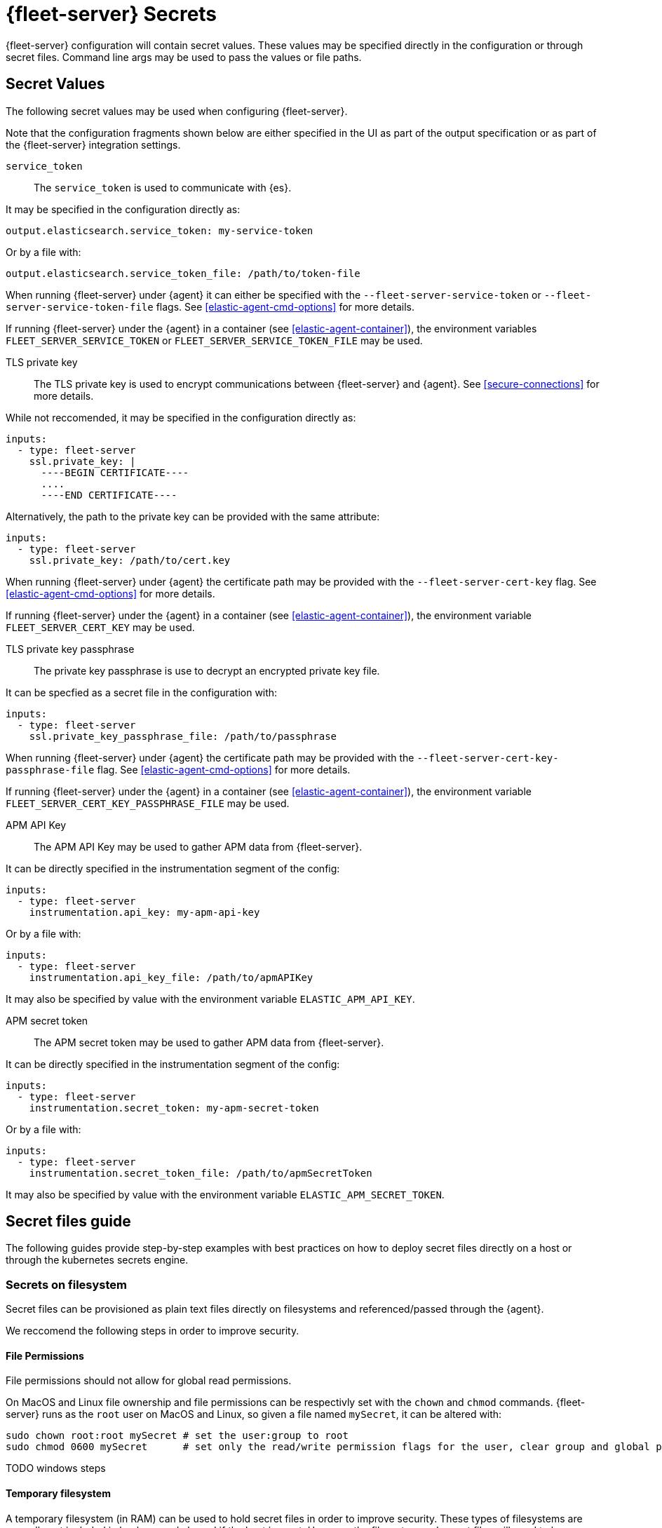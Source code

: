 [[fleet-server-secrets]]
= {fleet-server} Secrets

{fleet-server} configuration will contain secret values.
These values may be specified directly in the configuration or through secret files.
Command line args may be used to pass the values or file paths.

== Secret Values

The following secret values may be used when configuring {fleet-server}.

Note that the configuration fragments shown below are either specified in the UI as part of the output specification or as part of the {fleet-server} integration settings.

`service_token`::
The `service_token` is used to communicate with {es}.

It may be specified in the configuration directly as:
[source,yaml]
----
output.elasticsearch.service_token: my-service-token
----

Or by a file with:
[source,yaml]
----
output.elasticsearch.service_token_file: /path/to/token-file
----

When running {fleet-server} under {agent} it can either be specified with the `--fleet-server-service-token` or `--fleet-server-service-token-file` flags.
See <<elastic-agent-cmd-options>> for more details.

If running {fleet-server} under the {agent} in a container (see <<elastic-agent-container>>), the environment variables `FLEET_SERVER_SERVICE_TOKEN` or `FLEET_SERVER_SERVICE_TOKEN_FILE` may be used.

TLS private key::
The TLS private key is used to encrypt communications between {fleet-server} and {agent}.
See <<secure-connections>> for more details.

While not reccomended, it may be specified in the configuration directly as:
[source,yaml]
----
inputs:
  - type: fleet-server
    ssl.private_key: |
      ----BEGIN CERTIFICATE----
      ....
      ----END CERTIFICATE----
----

Alternatively, the path to the private key can be provided with the same attribute:
[source,yaml]
----
inputs:
  - type: fleet-server
    ssl.private_key: /path/to/cert.key
----

When running {fleet-server} under {agent} the certificate path may be provided with the `--fleet-server-cert-key` flag.
See <<elastic-agent-cmd-options>> for more details.

If running {fleet-server} under the {agent} in a container (see <<elastic-agent-container>>), the environment variable `FLEET_SERVER_CERT_KEY` may be used.

TLS private key passphrase::
The private key passphrase is use to decrypt an encrypted private key file.

It can be specfied as a secret file in the configuration with:
[source,yaml]
----
inputs:
  - type: fleet-server
    ssl.private_key_passphrase_file: /path/to/passphrase
----

When running {fleet-server} under {agent} the certificate path may be provided with the `--fleet-server-cert-key-passphrase-file` flag.
See <<elastic-agent-cmd-options>> for more details.

If running {fleet-server} under the {agent} in a container (see <<elastic-agent-container>>), the environment variable `FLEET_SERVER_CERT_KEY_PASSPHRASE_FILE` may be used.

APM API Key::
The APM API Key may be used to gather APM data from {fleet-server}.

It can be directly specified in the instrumentation segment of the config:
[source,yaml]
----
inputs:
  - type: fleet-server
    instrumentation.api_key: my-apm-api-key
----

Or by a file with:
[source,yaml]
----
inputs:
  - type: fleet-server
    instrumentation.api_key_file: /path/to/apmAPIKey
----

It may also be specified by value with the environment variable `ELASTIC_APM_API_KEY`.

APM secret token::
The APM secret token may be used to gather APM data from {fleet-server}.

It can be directly specified in the instrumentation segment of the config:
[source,yaml]
----
inputs:
  - type: fleet-server
    instrumentation.secret_token: my-apm-secret-token
----

Or by a file with:
[source,yaml]
----
inputs:
  - type: fleet-server
    instrumentation.secret_token_file: /path/to/apmSecretToken
----

It may also be specified by value with the environment variable `ELASTIC_APM_SECRET_TOKEN`.

== Secret files guide

The following guides provide step-by-step examples with best practices on how to deploy secret files directly on a host or through the kubernetes secrets engine.

[[secret-filesystem]]
=== Secrets on filesystem

Secret files can be provisioned as plain text files directly on filesystems and referenced/passed through the {agent}.

We reccomend the following steps in order to improve security.

==== File Permissions

File permissions should not allow for global read permissions.

On MacOS and Linux file ownership and file permissions can be respectivly set with the `chown` and `chmod` commands.
{fleet-server} runs as the `root` user on MacOS and Linux, so given a file named `mySecret`, it can be altered with:
[source,sh]
----
sudo chown root:root mySecret # set the user:group to root
sudo chmod 0600 mySecret      # set only the read/write permission flags for the user, clear group and global permissions.
----

TODO windows steps

==== Temporary filesystem

A temporary filesystem (in RAM) can be used to hold secret files in order to improve security.
These types of filesystems are normally not included in backups and cleared if the host is reset.
However, the filesystem and secret files will need to be reprovisioned every reset.

On Linux use:
[source,sh]
----
mount -o size=1G -t tmpfs none /mnt/fleet-server-secrets
----

TODO
On MacOS use:
[source,sh]
----
----

TODO
On Windows use:
[source,sh]
----
----

=== Secrets in Containers

When using secret files directly in containers without using Kubernetes or another secrets management solution the files can be passed into containers by mounting the file or directory.
The file should be provisioned in the same manner as it is in <<secret-filesystem>> and mounted in read only mode, for example when using docker:

[source,sh]
----
docker run \
	-v /path/to/your/fleet-server.yml:/etc/fleet-server.yml:ro \
	-v /path/to/creds:/creds:ro \
	--rm fleet-server
----

=== Secrets in Kubernetes

Kuberentes has a https://kubernetes.io/docs/concepts/configuration/secret/[secrets management engine] that can be used to provision secret files to pods.

TODO example

==== {agent} k8s secrets provider

When running {fleet-server} under the {agent} in Kuberenetes, the {agent}'s <<kubernetes_secrets-provider>> may be used to insert a kuberenetes secret directly into {fleet-server}'s configuration.

TODO example
